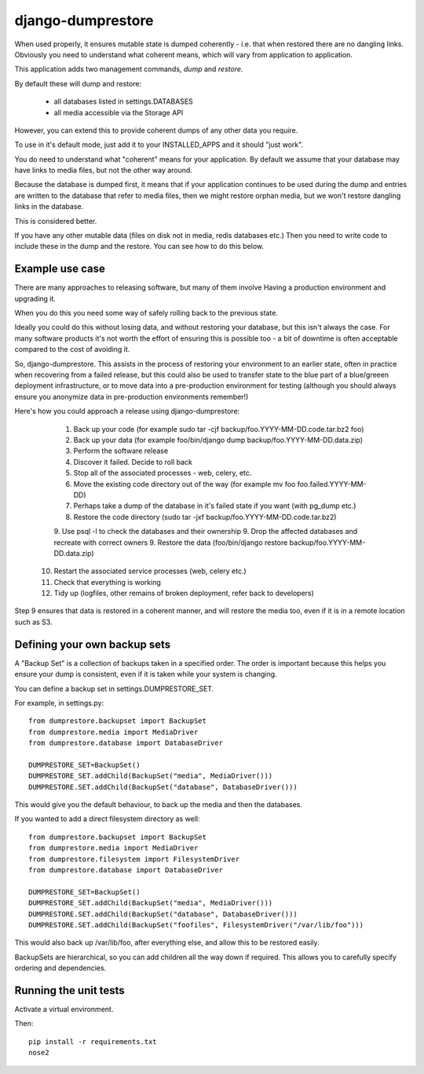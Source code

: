==================
django-dumprestore
==================

When used properly, it ensures mutable state is dumped coherently - i.e. that
when restored there are no dangling links. Obviously you need to understand what
coherent means, which will vary from application to application.

This application adds two management commands, `dump` and `restore`.

By default these will dump and restore:

 * all databases listed in settings.DATABASES
 * all media accessible via the Storage API

However, you can extend this to provide coherent dumps of any other data you
require.

To use in it's default mode, just add it to your INSTALLED_APPS and it should
"just work".

You do need to understand what "coherent" means for your application. By default
we assume that your database may have links to media files, but not the other
way around.

Because the database is dumped first, it means that if your application
continues to be used during the dump and entries are written to the database
that refer to media files, then we might restore orphan media, but we won't
restore dangling links in the database.

This is considered better.

If you have any other mutable data (files on disk not in media, redis databases
etc.) Then you need to write code to include these in the dump and the restore.
You can see how to do this below.

Example use case
================

There are many approaches to releasing software, but many of them involve
Having a production environment and upgrading it.

When you do this you need some way of safely rolling back to the previous state.

Ideally you could do this without losing data, and without restoring your
database, but this isn't always the case. For many software products it's not
worth the
effort of ensuring this is possible too - a bit of downtime is often acceptable
compared to the cost of avoiding it.

So, django-dumprestore.  This assists in the process of restoring your environment
to an earlier state, often in practice when recovering from a failed release, but this
could also be used to transfer state to the blue part of a blue/greeen deployment
infrastructure, or to move data into a pre-production environment for testing (although
you should always ensure you anonymize data in pre-production environments remember!)

Here's how you could approach a release using django-dumprestore:

  1. Back up your code (for example sudo tar -cjf backup/foo.YYYY-MM-DD.code.tar.bz2 foo)
  2. Back up your data (for example foo/bin/django dump backup/foo.YYYY-MM-DD.data.zip)
  3. Perform the software release
  4. Discover it failed. Decide to roll back
  5. Stop all of the associated processes - web, celery, etc.
  6. Move the existing code directory out of the way (for example mv foo foo.failed.YYYY-MM-DD)
  7. Perhaps take a dump of the database in it's failed state if you want (with pg_dump etc.)
  8. Restore the code directory (sudo tar -jxf backup/foo.YYYY-MM-DD.code.tar.bz2)
  9. Use psql -l to check the databases and their ownership
  9. Drop the affected databases and recreate with correct owners
  9. Restore the data (foo/bin/django restore backup/foo.YYYY-MM-DD.data.zip)
 10. Restart the associated service processes (web, celery etc.)
 11. Check that everything is working
 12. Tidy up (logfiles, other remains of broken deployment, refer back to developers)

Step 9 ensures that data is restored in a coherent manner, and will restore the
media too, even if it is in a remote location such as S3.

Defining your own backup sets
=============================

A "Backup Set" is a collection of backups taken in a specified order. The order is important because this helps you ensure your dump is consistent, even if it is taken while your system is changing.

You can define a backup set in settings.DUMPRESTORE_SET.

For example, in settings.py::

    from dumprestore.backupset import BackupSet
    from dumprestore.media import MediaDriver
    from dumprestore.database import DatabaseDriver

    DUMPRESTORE_SET=BackupSet()
    DUMPRESTORE_SET.addChild(BackupSet("media", MediaDriver()))
    DUMPRESTORE.SET.addChild(BackupSet("database", DatabaseDriver()))

This would give you the default behaviour, to back up the media and then the databases.

If you wanted to add a direct filesystem directory as well::

    from dumprestore.backupset import BackupSet
    from dumprestore.media import MediaDriver
    from dumprestore.filesystem import FilesystemDriver
    from dumprestore.database import DatabaseDriver

    DUMPRESTORE_SET=BackupSet()
    DUMPRESTORE_SET.addChild(BackupSet("media", MediaDriver()))
    DUMPRESTORE.SET.addChild(BackupSet("database", DatabaseDriver()))
    DUMPRESTORE.SET.addChild(BackupSet("foofiles", FilesystemDriver("/var/lib/foo")))

This would also back up /var/lib/foo, after everything else, and allow this to be restored easily.

BackupSets are hierarchical, so you can add children all the way down if required. This allows you to carefully specify ordering and dependencies.

Running the unit tests
======================

Activate a virtual environment.

Then::

    pip install -r requirements.txt
    nose2


